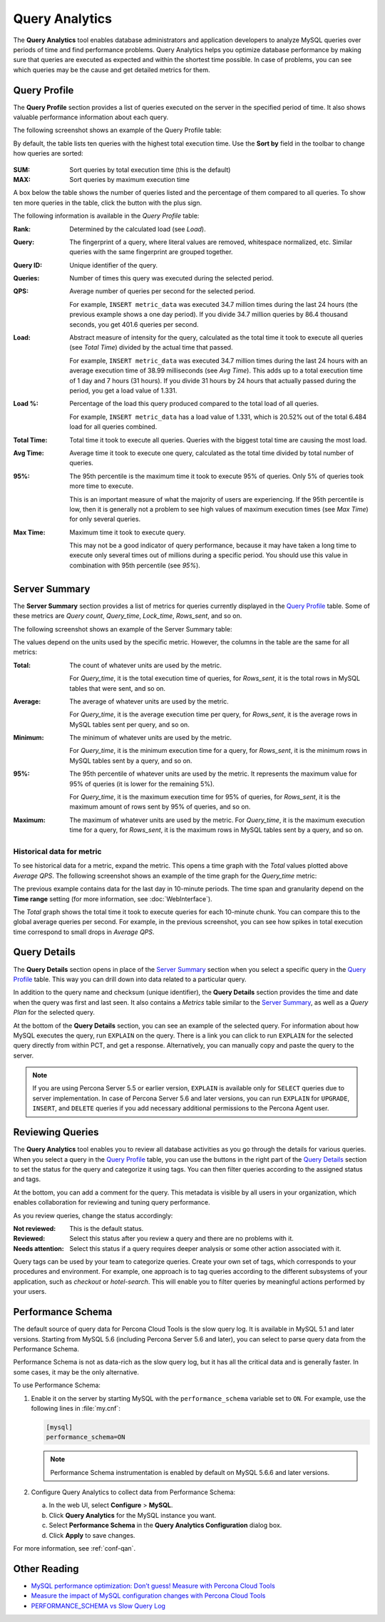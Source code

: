 Query Analytics
===============

The **Query Analytics** tool enables database administrators
and application developers to analyze MySQL queries over periods of time
and find performance problems.
Query Analytics helps you optimize database performance
by making sure that queries are executed as expected
and within the shortest time possible.
In case of problems, you can see which queries may be the cause
and get detailed metrics for them.

Query Profile
-------------

The **Query Profile** section provides a list of queries
executed on the server in the specified period of time.
It also shows valuable performance information about each query.

The following screenshot shows an example of the Query Profile table:

.. image:: images/query-profile.png

By default, the table lists ten queries with the highest total execution time.
Use the **Sort by** field in the toolbar to change how queries are sorted:

.. figure:: images/qan-sortby-menu.png

:SUM: Sort queries by total execution time (this is the default)
:MAX: Sort queries by maximum execution time

A box below the table shows the number of queries listed
and the percentage of them compared to all queries.
To show ten more queries in the table, click the button with the plus sign.

The following information is available in the *Query Profile* table:

:Rank: Determined by the calculated load (see *Load*).

:Query: The fingerprint of a query, where literal values are removed,
 whitespace normalized, etc.
 Similar queries with the same fingerprint are grouped together.

:Query ID: Unique identifier of the query.

:Queries: Number of times this query was executed during the selected period.

:QPS: Average number of queries per second for the selected period.

 For example, ``INSERT metric_data`` was executed 34.7 million times
 during the last 24 hours (the previous example shows a one day period).
 If you divide 34.7 million queries by 86.4 thousand seconds,
 you get 401.6 queries per second.

:Load: Abstract measure of intensity for the query,
 calculated as the total time it took to execute all queries (see *Total Time*)
 divided by the actual time that passed.

 For example, ``INSERT metric_data`` was executed 34.7 million times
 during the last 24 hours with an average execution time of 38.99 milliseconds
 (see *Avg Time*).
 This adds up to a total execution time of 1 day and 7 hours (31 hours).
 If you divide 31 hours by 24 hours that actually passed during the period,
 you get a load value of 1.331.

:Load %: Percentage of the load this query produced
 compared to the total load of all queries.

 For example, ``INSERT metric_data`` has a load value of 1.331,
 which is 20.52% out of the total 6.484 load for all queries combined.

:Total Time: Total time it took to execute all queries.
 Queries with the biggest total time are causing the most load.

:Avg Time: Average time it took to execute one query,
 calculated as the total time divided by total number of queries.

:95%: The 95th percentile is the maximum time it took to execute 95% of queries.
 Only 5% of queries took more time to execute.

 This is an important measure of what the majority of users are experiencing.
 If the 95th percentile is low, then it is generally not a problem
 to see high values of maximum execution times (see *Max Time*)
 for only several queries.

:Max Time: Maximum time it took to execute query.

 This may not be a good indicator of query performance,
 because it may have taken a long time to execute only several times
 out of millions during a specific period.
 You should use this value in combination with 95th percentile (see *95%*).

Server Summary
--------------

The **Server Summary** section provides a list of metrics
for queries currently displayed in the `Query Profile`_ table.
Some of these metrics are *Query count*, *Query_time*, *Lock_time*, *Rows_sent*,
and so on.

The following screenshot shows an example of the Server Summary table:

.. image:: images/server-summary.png

The values depend on the units used by the specific metric.
However, the columns in the table are the same for all metrics:

:Total: The count of whatever units are used by the metric.

 For *Query_time*, it is the total execution time of queries,
 for *Rows_sent*, it is the total rows in MySQL tables that were sent,
 and so on.

:Average: The average of whatever units are used by the metric.

 For *Query_time*, it is the average execution time per query,
 for *Rows_sent*, it is the average rows in MySQL tables sent per query,
 and so on.

:Minimum: The minimum of whatever units are used by the metric.

 For *Query_time*, it is the minimum execution time for a query,
 for *Rows_sent*, it is the minimum rows in MySQL tables sent by a query,
 and so on.

:95%: The 95th percentile of whatever units are used by the metric.
 It represents the maximum value for 95% of queries
 (it is lower for the remaining 5%).

 For *Query_time*, it is the maximum execution time for 95% of queries,
 for *Rows_sent*, it is the maximum amount of rows sent by 95% of queries,
 and so on.

:Maximum: The maximum of whatever units are used by the metric.
 For *Query_time*, it is the maximum execution time for a query,
 for *Rows_sent*, it is the maximum rows in MySQL tables sent by a query,
 and so on.

Historical data for metric
**************************

To see historical data for a metric, expand the metric.
This opens a time graph with the *Total* values plotted above *Average QPS*.
The following screenshot shows an example of the time graph
for the *Query_time* metric:

.. image:: images/metric-time-graph.png

The previous example contains data for the last day in 10-minute periods.
The time span and granularity depend on the **Time range** setting
(for more information, see :doc:`WebInterface`).

The *Total* graph shows the total time it took to execute queries
for each 10-minute chunk.
You can compare this to the global average queries per second.
For example, in the previous screenshot,
you can see how spikes in total execution time
correspond to small drops in *Average QPS*.

Query Details
-------------

The **Query Details** section opens in place of the `Server Summary`_ section
when you select a specific query in the `Query Profile`_ table.
This way you can drill down into data related to a particular query.

In addition to the query name and checksum (unique identifier),
the **Query Details** section provides the time and date
when the query was first and last seen.
It also contains a *Metrics* table similar to the `Server Summary`_,
as well as a *Query Plan* for the selected query.

At the bottom of the **Query Details** section,
you can see an example of the selected query.
For information about how MySQL executes the query,
run ``EXPLAIN`` on the query.
There is a link you can click to run ``EXPLAIN`` for the selected query
directly from within PCT, and get a response.
Alternatively, you can manually copy and paste the query to the server.

.. note:: If you are using Percona Server 5.5 or earlier version,
   ``EXPLAIN`` is available only for ``SELECT`` queries
   due to server implementation.
   In case of Percona Server 5.6 and later versions,
   you can run ``EXPLAIN`` for ``UPGRADE``, ``INSERT``, and ``DELETE``
   queries if you add necessary additional permissions
   to the Percona Agent user.

Reviewing Queries
-----------------

The **Query Analytics** tool enables you to review all database activities
as you go through the details for various queries.
When you select a query in the `Query Profile`_ table,
you can use the buttons in the right part of the `Query Details`_ section
to set the status for the query and categorize it using tags.
You can then filter queries according to the assigned status and tags.

.. image:: images/qan-status-tag-filters.png

At the bottom, you can add a comment for the query.
This metadata is visible by all users in your organization,
which enables collaboration for reviewing and tuning query performance.

As you review queries, change the status accordingly:

:Not reviewed: This is the default status.

:Reviewed: Select this status after you review a query
 and there are no problems with it.

:Needs attention: Select this status if a query requires deeper analysis
 or some other action associated with it.

Query tags can be used by your team to categorize queries.
Create your own set of tags,
which corresponds to your procedures and environment.
For example, one approach is to tag queries
according to the different subsystems of your application,
such as *checkout* or *hotel-search*.
This will enable you to filter queries by meaningful actions
performed by your users.

.. _perf-schema:

Performance Schema
------------------

The default source of query data for Percona Cloud Tools is the slow query log.
It is available in MySQL 5.1 and later versions.
Starting from MySQL 5.6 (including Percona Server 5.6 and later),
you can select to parse query data from the Performance Schema.

Performance Schema is not as data-rich as the slow query log,
but it has all the critical data and is generally faster.
In some cases, it may be the only alternative.

To use Performance Schema:

1. Enable it on the server by starting MySQL
   with the ``performance_schema`` variable set to ``ON``.
   For example, use the following lines in :file:`my.cnf`:

   .. code-block:: none

      [mysql]
      performance_schema=ON

   .. note:: Performance Schema instrumentation is enabled by default
      on MySQL 5.6.6 and later versions.

2. Configure Query Analytics to collect data from Performance Schema:

   a) In the web UI, select **Configure** > **MySQL**.
   b) Click **Query Analytics** for the MySQL instance you want.
   c) Select **Performance Schema** in
      the **Query Analytics Configuration** dialog box.
   d) Click **Apply** to save changes.

For more information, see :ref:`conf-qan`.

Other Reading
-------------

* `MySQL performance optimization: Don’t guess! Measure with Percona Cloud Tools <http://www.percona.com/blog/2014/01/29/mysql-performance-optimization-dont-guess-measure-with-percona-cloud-tools/>`_
* `Measure the impact of MySQL configuration changes with Percona Cloud Tools <http://www.percona.com/blog/2014/06/11/measure-impact-mysql-configuration-changes-percona-cloud-tools/>`_
* `PERFORMANCE_SCHEMA vs Slow Query Log <http://www.percona.com/blog/2014/02/11/performance_schema-vs-slow-query-log/>`_
